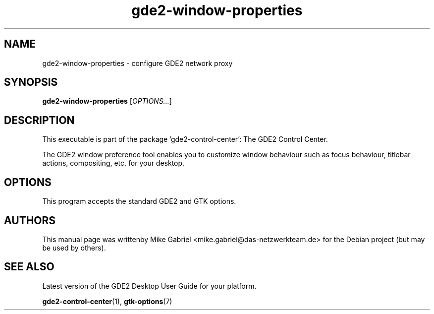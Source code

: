 .\" Copyright (C) 2014 Mike Gabriel <mike.gabriel@das-netzwerkteam.de>
.\"
.\" This is free software; you may redistribute it and/or modify
.\" it under the terms of the GNU General Public License as
.\" published by the Free Software Foundation; either version 2,
.\" or (at your option) any later version.
.\"
.\" This is distributed in the hope that it will be useful, but
.\" WITHOUT ANY WARRANTY; without even the implied warranty of
.\" MERCHANTABILITY or FITNESS FOR A PARTICULAR PURPOSE.  See the
.\" GNU General Public License for more details.
.\"
.\"You should have received a copy of the GNU General Public License along
.\"with this program; if not, write to the Free Software Foundation, Inc.,
.\"51 Franklin Street, Fifth Floor, Boston, MA 02110-1301 USA.
.TH gde2-window-properties 1 "2014\-05\-02" "GDE2"
.SH NAME
gde2-window-properties \- configure GDE2 network proxy
.SH SYNOPSIS
.B gde2-window-properties
.RI [ OPTIONS... ]
.SH DESCRIPTION
This executable is part of the package 'gde2\-control\-center': The GDE2 Control Center.
.PP
The GDE2 window preference tool enables you to customize window behaviour
such as focus behaviour, titlebar actions, compositing, etc. for your desktop.
.SH OPTIONS
This program accepts the standard GDE2 and GTK options.
.SH AUTHORS
This manual page was writtenby Mike Gabriel <mike.gabriel@das-netzwerkteam.de>
for the Debian project (but may be used by others).
.SH SEE ALSO
Latest version of the GDE2 Desktop User Guide for your platform.
.PP
.BR "gde2-control-center" (1),
.BR "gtk-options" (7)
